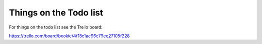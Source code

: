 Things on the Todo list
========================
For things on the todo list see the Trello board:

https://trello.com/board/bookie/4f18c1ac96c79ec27105f228
